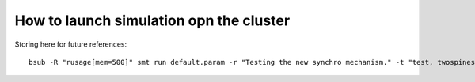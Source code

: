 ****************************************
How to launch simulation opn the cluster
****************************************

Storing here for future references::

	bsub -R "rusage[mem=500]" smt run default.param -r "Testing the new synchro mechanism." -t "test, twospines"